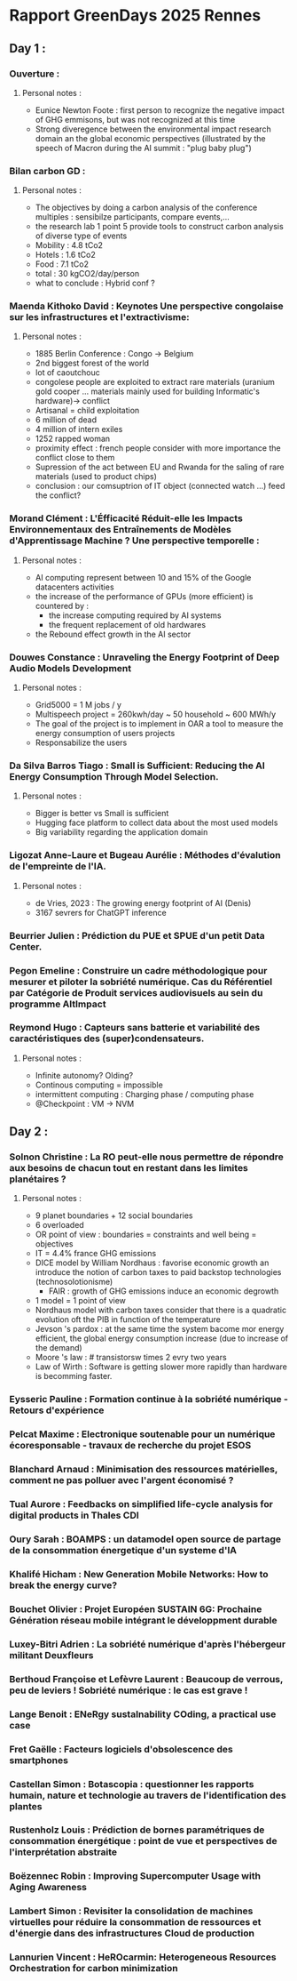 * Rapport GreenDays 2025 Rennes
** Day 1 :
*** Ouverture :
**** Personal notes :
+ Eunice Newton Foote : first person to recognize the negative impact of GHG emmisons, but was not recognized at this time
+ Strong diveregence between the environmental impact research domain an the global economic perspectives (illustrated by the speech of Macron during the AI summit : "plug baby plug")
*** Bilan carbon GD :
**** Personal notes :
+ The objectives by doing a carbon analysis of the conference multiples : sensibilze participants, compare events,...
+ the research lab 1 point 5 provide tools to construct carbon analysis of diverse type of events
+ Mobility : 4.8 tCo2
+ Hotels : 1.6 tCo2
+ Food : 7.1 tCo2
+ total : 30 kgCO2/day/person
+ what to conclude : Hybrid conf ?
*** Maenda Kithoko David : Keynotes Une perspective congolaise sur les infrastructures et l'extractivisme:
**** Personal notes :
+ 1885 Berlin Conference : Congo -> Belgium
+ 2nd biggest forest of the world
+ lot of caoutchouc
+ congolese people are exploited to extract rare materials (uranium gold cooper ... materials mainly used for building Informatic's hardware)-> conflict
+ Artisanal = child exploitation
+ 6 million of dead
+ 4 million of intern exiles
+ 1252 rapped woman
+ proximity effect : french people consider with more importance the conflict close to them
+ Supression of the act between EU and Rwanda for the saling of rare materials (used to product chips)
+ conclusion : our comsuptrion of IT object (connected watch ...) feed the conflict?
*** Morand Clément : L'Éfficacité Réduit-elle les Impacts Environnementaux des Entraînements de Modèles d'Apprentissage Machine ? Une perspective temporelle :
**** Personal notes :
+ AI computing represent between 10 and 15% of the Google datacenters activities
+ the increase of the performance of GPUs (more efficient) is countered by :
  + the increase computing required by AI systems
  + the frequent replacement of old hardwares
+ the Rebound effect growth in the AI sector
*** Douwes Constance : Unraveling the Energy Footprint of Deep Audio Models Development
**** Personal notes :
+ Grid5000 = 1 M jobs / y
+ Multispeech project = 260kwh/day ~ 50 household ~ 600 MWh/y
+ The goal of the project is to implement in OAR a tool to measure the energy consumption of users projects
+ Responsabilize the users
*** Da Silva Barros Tiago : Small is Sufficient: Reducing the AI Energy Consumption Through Model Selection.
**** Personal notes :
+ Bigger is better vs Small is sufficient
+ Hugging face platform to collect data about the most used models
+ Big variability regarding the application domain
*** Ligozat Anne-Laure et Bugeau Aurélie : Méthodes d'évalution de l'empreinte de l'IA.
**** Personal notes :
+ de Vries, 2023 : The growing energy footprint of AI (Denis)
+ 3167 sevrers for ChatGPT inference
*** Beurrier Julien : Prédiction du PUE et SPUE d'un petit Data Center.
*** Pegon Emeline : Construire un cadre méthodologique pour mesurer et piloter la sobriété numérique. Cas du Référentiel par Catégorie de Produit services audiovisuels au sein du programme AltImpact
*** Reymond Hugo : Capteurs sans batterie et variabilité des caractéristiques des (super)condensateurs.
**** Personal notes :
+ Infinite autonomy? Olding?
+ Continous computing = impossible
+ intermittent computing : Charging phase / computing phase
+ @Checkpoint : VM -> NVM
** Day 2 :
*** Solnon Christine : La RO peut-elle nous permettre de répondre aux besoins de chacun tout en restant dans les limites planétaires ?
**** Personal notes :
+ 9 planet boundaries + 12 social boundaries
+ 6 overloaded
+ OR point of view : boundaries = constraints and well being = objectives
+ IT = 4.4% france GHG emissions
+ DICE model by William Nordhaus : favorise economic growth an introduce the notion of carbon taxes to paid backstop technologies (technosolotionisme)
  + FAIR : growth of GHG emissions induce an economic degrowth
+ 1 model = 1 point of view
+ Nordhaus model with carbon taxes consider that there is a quadratic evolution oft the PIB in function of the temperature
+ Jevson 's pardox : at the same time the system bacome mor energy efficient, the global energy consumption increase (due to increase of the demand)
+ Moore 's law : # transistorsw times 2 evry two years
+ Law of Wirth : Software is getting slower more rapidly than hardware is becomming faster.
*** Eysseric Pauline : Formation continue à la sobriété numérique - Retours d'expérience
*** Pelcat Maxime : Electronique soutenable pour un numérique écoresponsable - travaux de recherche du projet ESOS
*** Blanchard Arnaud : Minimisation des ressources matérielles, comment ne pas polluer avec l'argent économisé ?
*** Tual Aurore : Feedbacks on simplified life-cycle analysis for digital products in Thales CDI
*** Oury Sarah : BOAMPS : un datamodel open source de partage de la consommation énergetique d'un systeme d'IA
*** Khalifé Hicham : New Generation Mobile Networks: How to break the energy curve?
*** Bouchet Olivier : Projet Européen SUSTAIN 6G: Prochaine Génération réseau mobile intégrant le développment durable
*** Luxey-Bitri Adrien : La sobriété numérique d'après l'hébergeur militant Deuxfleurs
*** Berthoud Françoise et Lefèvre Laurent : Beaucoup de verrous, peu de leviers ! Sobriété numérique : le cas est grave !
*** Lange Benoit : ENeRgy sustaInability COding, a practical use case
*** Fret Gaëlle : Facteurs logiciels d'obsolescence des smartphones
*** Castellan Simon : Botascopia : questionner les rapports humain, nature et technologie au travers de l'identification des plantes
*** Rustenholz Louis : Prédiction de bornes paramétriques de consommation énergétique : point de vue et perspectives de l'interprétation abstraite
*** Boëzennec Robin : Improving Supercomputer Usage with Aging Awareness
*** Lambert Simon : Revisiter la consolidation de machines virtuelles pour réduire la consommation de ressources et d'énergie dans des infrastructures Cloud de production
*** Lannurien Vincent : HeROcarmin: Heterogeneous Resources Orchestration for carbon minimization
